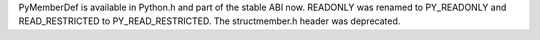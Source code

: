 PyMemberDef is available in Python.h and part of the stable ABI now.
READONLY was renamed to PY_READONLY and READ_RESTRICTED to
PY_READ_RESTRICTED. The structmember.h header was deprecated.
